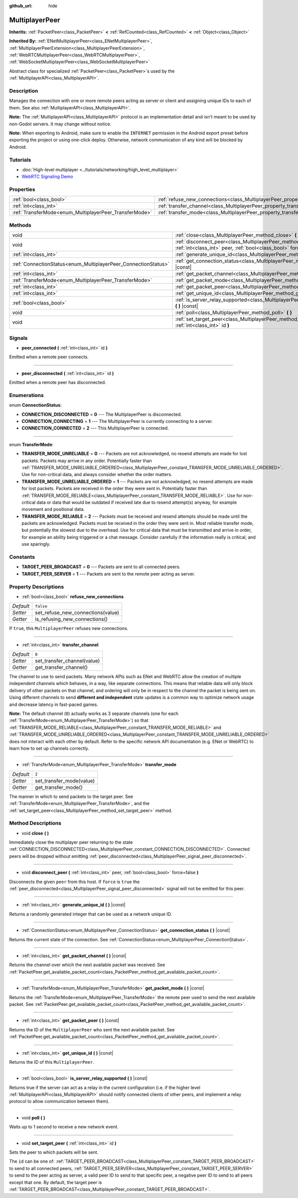 :github_url: hide

.. DO NOT EDIT THIS FILE!!!
.. Generated automatically from Godot engine sources.
.. Generator: https://github.com/godotengine/godot/tree/master/doc/tools/make_rst.py.
.. XML source: https://github.com/godotengine/godot/tree/master/doc/classes/MultiplayerPeer.xml.

.. _class_MultiplayerPeer:

MultiplayerPeer
===============

**Inherits:** :ref:`PacketPeer<class_PacketPeer>` **<** :ref:`RefCounted<class_RefCounted>` **<** :ref:`Object<class_Object>`

**Inherited By:** :ref:`ENetMultiplayerPeer<class_ENetMultiplayerPeer>`, :ref:`MultiplayerPeerExtension<class_MultiplayerPeerExtension>`, :ref:`WebRTCMultiplayerPeer<class_WebRTCMultiplayerPeer>`, :ref:`WebSocketMultiplayerPeer<class_WebSocketMultiplayerPeer>`

Abstract class for specialized :ref:`PacketPeer<class_PacketPeer>`\ s used by the :ref:`MultiplayerAPI<class_MultiplayerAPI>`.

Description
-----------

Manages the connection with one or more remote peers acting as server or client and assigning unique IDs to each of them. See also :ref:`MultiplayerAPI<class_MultiplayerAPI>`.

\ **Note:** The :ref:`MultiplayerAPI<class_MultiplayerAPI>` protocol is an implementation detail and isn't meant to be used by non-Godot servers. It may change without notice.

\ **Note:** When exporting to Android, make sure to enable the ``INTERNET`` permission in the Android export preset before exporting the project or using one-click deploy. Otherwise, network communication of any kind will be blocked by Android.

Tutorials
---------

- :doc:`High-level multiplayer <../tutorials/networking/high_level_multiplayer>`

- `WebRTC Signaling Demo <https://godotengine.org/asset-library/asset/537>`__

Properties
----------

+--------------------------------------------------------+--------------------------------------------------------------------------------------+-----------+
| :ref:`bool<class_bool>`                                | :ref:`refuse_new_connections<class_MultiplayerPeer_property_refuse_new_connections>` | ``false`` |
+--------------------------------------------------------+--------------------------------------------------------------------------------------+-----------+
| :ref:`int<class_int>`                                  | :ref:`transfer_channel<class_MultiplayerPeer_property_transfer_channel>`             | ``0``     |
+--------------------------------------------------------+--------------------------------------------------------------------------------------+-----------+
| :ref:`TransferMode<enum_MultiplayerPeer_TransferMode>` | :ref:`transfer_mode<class_MultiplayerPeer_property_transfer_mode>`                   | ``2``     |
+--------------------------------------------------------+--------------------------------------------------------------------------------------+-----------+

Methods
-------

+----------------------------------------------------------------+--------------------------------------------------------------------------------------------------------------------------------------------------+
| void                                                           | :ref:`close<class_MultiplayerPeer_method_close>` **(** **)**                                                                                     |
+----------------------------------------------------------------+--------------------------------------------------------------------------------------------------------------------------------------------------+
| void                                                           | :ref:`disconnect_peer<class_MultiplayerPeer_method_disconnect_peer>` **(** :ref:`int<class_int>` peer, :ref:`bool<class_bool>` force=false **)** |
+----------------------------------------------------------------+--------------------------------------------------------------------------------------------------------------------------------------------------+
| :ref:`int<class_int>`                                          | :ref:`generate_unique_id<class_MultiplayerPeer_method_generate_unique_id>` **(** **)** |const|                                                   |
+----------------------------------------------------------------+--------------------------------------------------------------------------------------------------------------------------------------------------+
| :ref:`ConnectionStatus<enum_MultiplayerPeer_ConnectionStatus>` | :ref:`get_connection_status<class_MultiplayerPeer_method_get_connection_status>` **(** **)** |const|                                             |
+----------------------------------------------------------------+--------------------------------------------------------------------------------------------------------------------------------------------------+
| :ref:`int<class_int>`                                          | :ref:`get_packet_channel<class_MultiplayerPeer_method_get_packet_channel>` **(** **)** |const|                                                   |
+----------------------------------------------------------------+--------------------------------------------------------------------------------------------------------------------------------------------------+
| :ref:`TransferMode<enum_MultiplayerPeer_TransferMode>`         | :ref:`get_packet_mode<class_MultiplayerPeer_method_get_packet_mode>` **(** **)** |const|                                                         |
+----------------------------------------------------------------+--------------------------------------------------------------------------------------------------------------------------------------------------+
| :ref:`int<class_int>`                                          | :ref:`get_packet_peer<class_MultiplayerPeer_method_get_packet_peer>` **(** **)** |const|                                                         |
+----------------------------------------------------------------+--------------------------------------------------------------------------------------------------------------------------------------------------+
| :ref:`int<class_int>`                                          | :ref:`get_unique_id<class_MultiplayerPeer_method_get_unique_id>` **(** **)** |const|                                                             |
+----------------------------------------------------------------+--------------------------------------------------------------------------------------------------------------------------------------------------+
| :ref:`bool<class_bool>`                                        | :ref:`is_server_relay_supported<class_MultiplayerPeer_method_is_server_relay_supported>` **(** **)** |const|                                     |
+----------------------------------------------------------------+--------------------------------------------------------------------------------------------------------------------------------------------------+
| void                                                           | :ref:`poll<class_MultiplayerPeer_method_poll>` **(** **)**                                                                                       |
+----------------------------------------------------------------+--------------------------------------------------------------------------------------------------------------------------------------------------+
| void                                                           | :ref:`set_target_peer<class_MultiplayerPeer_method_set_target_peer>` **(** :ref:`int<class_int>` id **)**                                        |
+----------------------------------------------------------------+--------------------------------------------------------------------------------------------------------------------------------------------------+

Signals
-------

.. _class_MultiplayerPeer_signal_peer_connected:

- **peer_connected** **(** :ref:`int<class_int>` id **)**

Emitted when a remote peer connects.

----

.. _class_MultiplayerPeer_signal_peer_disconnected:

- **peer_disconnected** **(** :ref:`int<class_int>` id **)**

Emitted when a remote peer has disconnected.

Enumerations
------------

.. _enum_MultiplayerPeer_ConnectionStatus:

.. _class_MultiplayerPeer_constant_CONNECTION_DISCONNECTED:

.. _class_MultiplayerPeer_constant_CONNECTION_CONNECTING:

.. _class_MultiplayerPeer_constant_CONNECTION_CONNECTED:

enum **ConnectionStatus**:

- **CONNECTION_DISCONNECTED** = **0** --- The MultiplayerPeer is disconnected.

- **CONNECTION_CONNECTING** = **1** --- The MultiplayerPeer is currently connecting to a server.

- **CONNECTION_CONNECTED** = **2** --- This MultiplayerPeer is connected.

----

.. _enum_MultiplayerPeer_TransferMode:

.. _class_MultiplayerPeer_constant_TRANSFER_MODE_UNRELIABLE:

.. _class_MultiplayerPeer_constant_TRANSFER_MODE_UNRELIABLE_ORDERED:

.. _class_MultiplayerPeer_constant_TRANSFER_MODE_RELIABLE:

enum **TransferMode**:

- **TRANSFER_MODE_UNRELIABLE** = **0** --- Packets are not acknowledged, no resend attempts are made for lost packets. Packets may arrive in any order. Potentially faster than :ref:`TRANSFER_MODE_UNRELIABLE_ORDERED<class_MultiplayerPeer_constant_TRANSFER_MODE_UNRELIABLE_ORDERED>`. Use for non-critical data, and always consider whether the order matters.

- **TRANSFER_MODE_UNRELIABLE_ORDERED** = **1** --- Packets are not acknowledged, no resend attempts are made for lost packets. Packets are received in the order they were sent in. Potentially faster than :ref:`TRANSFER_MODE_RELIABLE<class_MultiplayerPeer_constant_TRANSFER_MODE_RELIABLE>`. Use for non-critical data or data that would be outdated if received late due to resend attempt(s) anyway, for example movement and positional data.

- **TRANSFER_MODE_RELIABLE** = **2** --- Packets must be received and resend attempts should be made until the packets are acknowledged. Packets must be received in the order they were sent in. Most reliable transfer mode, but potentially the slowest due to the overhead. Use for critical data that must be transmitted and arrive in order, for example an ability being triggered or a chat message. Consider carefully if the information really is critical, and use sparingly.

Constants
---------

.. _class_MultiplayerPeer_constant_TARGET_PEER_BROADCAST:

.. _class_MultiplayerPeer_constant_TARGET_PEER_SERVER:

- **TARGET_PEER_BROADCAST** = **0** --- Packets are sent to all connected peers.

- **TARGET_PEER_SERVER** = **1** --- Packets are sent to the remote peer acting as server.

Property Descriptions
---------------------

.. _class_MultiplayerPeer_property_refuse_new_connections:

- :ref:`bool<class_bool>` **refuse_new_connections**

+-----------+-----------------------------------+
| *Default* | ``false``                         |
+-----------+-----------------------------------+
| *Setter*  | set_refuse_new_connections(value) |
+-----------+-----------------------------------+
| *Getter*  | is_refusing_new_connections()     |
+-----------+-----------------------------------+

If ``true``, this ``MultiplayerPeer`` refuses new connections.

----

.. _class_MultiplayerPeer_property_transfer_channel:

- :ref:`int<class_int>` **transfer_channel**

+-----------+-----------------------------+
| *Default* | ``0``                       |
+-----------+-----------------------------+
| *Setter*  | set_transfer_channel(value) |
+-----------+-----------------------------+
| *Getter*  | get_transfer_channel()      |
+-----------+-----------------------------+

The channel to use to send packets. Many network APIs such as ENet and WebRTC allow the creation of multiple independent channels which behaves, in a way, like separate connections. This means that reliable data will only block delivery of other packets on that channel, and ordering will only be in respect to the channel the packet is being sent on. Using different channels to send **different and independent** state updates is a common way to optimize network usage and decrease latency in fast-paced games.

\ **Note:** The default channel (``0``) actually works as 3 separate channels (one for each :ref:`TransferMode<enum_MultiplayerPeer_TransferMode>`) so that :ref:`TRANSFER_MODE_RELIABLE<class_MultiplayerPeer_constant_TRANSFER_MODE_RELIABLE>` and :ref:`TRANSFER_MODE_UNRELIABLE_ORDERED<class_MultiplayerPeer_constant_TRANSFER_MODE_UNRELIABLE_ORDERED>` does not interact with each other by default. Refer to the specific network API documentation (e.g. ENet or WebRTC) to learn how to set up channels correctly.

----

.. _class_MultiplayerPeer_property_transfer_mode:

- :ref:`TransferMode<enum_MultiplayerPeer_TransferMode>` **transfer_mode**

+-----------+--------------------------+
| *Default* | ``2``                    |
+-----------+--------------------------+
| *Setter*  | set_transfer_mode(value) |
+-----------+--------------------------+
| *Getter*  | get_transfer_mode()      |
+-----------+--------------------------+

The manner in which to send packets to the target peer. See :ref:`TransferMode<enum_MultiplayerPeer_TransferMode>`, and the :ref:`set_target_peer<class_MultiplayerPeer_method_set_target_peer>` method.

Method Descriptions
-------------------

.. _class_MultiplayerPeer_method_close:

- void **close** **(** **)**

Immediately close the multiplayer peer returning to the state :ref:`CONNECTION_DISCONNECTED<class_MultiplayerPeer_constant_CONNECTION_DISCONNECTED>`. Connected peers will be dropped without emitting :ref:`peer_disconnected<class_MultiplayerPeer_signal_peer_disconnected>`.

----

.. _class_MultiplayerPeer_method_disconnect_peer:

- void **disconnect_peer** **(** :ref:`int<class_int>` peer, :ref:`bool<class_bool>` force=false **)**

Disconnects the given ``peer`` from this host. If ``force`` is ``true`` the :ref:`peer_disconnected<class_MultiplayerPeer_signal_peer_disconnected>` signal will not be emitted for this peer.

----

.. _class_MultiplayerPeer_method_generate_unique_id:

- :ref:`int<class_int>` **generate_unique_id** **(** **)** |const|

Returns a randomly generated integer that can be used as a network unique ID.

----

.. _class_MultiplayerPeer_method_get_connection_status:

- :ref:`ConnectionStatus<enum_MultiplayerPeer_ConnectionStatus>` **get_connection_status** **(** **)** |const|

Returns the current state of the connection. See :ref:`ConnectionStatus<enum_MultiplayerPeer_ConnectionStatus>`.

----

.. _class_MultiplayerPeer_method_get_packet_channel:

- :ref:`int<class_int>` **get_packet_channel** **(** **)** |const|

Returns the channel over which the next available packet was received. See :ref:`PacketPeer.get_available_packet_count<class_PacketPeer_method_get_available_packet_count>`.

----

.. _class_MultiplayerPeer_method_get_packet_mode:

- :ref:`TransferMode<enum_MultiplayerPeer_TransferMode>` **get_packet_mode** **(** **)** |const|

Returns the :ref:`TransferMode<enum_MultiplayerPeer_TransferMode>` the remote peer used to send the next available packet. See :ref:`PacketPeer.get_available_packet_count<class_PacketPeer_method_get_available_packet_count>`.

----

.. _class_MultiplayerPeer_method_get_packet_peer:

- :ref:`int<class_int>` **get_packet_peer** **(** **)** |const|

Returns the ID of the ``MultiplayerPeer`` who sent the next available packet. See :ref:`PacketPeer.get_available_packet_count<class_PacketPeer_method_get_available_packet_count>`.

----

.. _class_MultiplayerPeer_method_get_unique_id:

- :ref:`int<class_int>` **get_unique_id** **(** **)** |const|

Returns the ID of this ``MultiplayerPeer``.

----

.. _class_MultiplayerPeer_method_is_server_relay_supported:

- :ref:`bool<class_bool>` **is_server_relay_supported** **(** **)** |const|

Returns true if the server can act as a relay in the current configuration (i.e. if the higher level :ref:`MultiplayerAPI<class_MultiplayerAPI>` should notify connected clients of other peers, and implement a relay protocol to allow communication between them).

----

.. _class_MultiplayerPeer_method_poll:

- void **poll** **(** **)**

Waits up to 1 second to receive a new network event.

----

.. _class_MultiplayerPeer_method_set_target_peer:

- void **set_target_peer** **(** :ref:`int<class_int>` id **)**

Sets the peer to which packets will be sent.

The ``id`` can be one of: :ref:`TARGET_PEER_BROADCAST<class_MultiplayerPeer_constant_TARGET_PEER_BROADCAST>` to send to all connected peers, :ref:`TARGET_PEER_SERVER<class_MultiplayerPeer_constant_TARGET_PEER_SERVER>` to send to the peer acting as server, a valid peer ID to send to that specific peer, a negative peer ID to send to all peers except that one. By default, the target peer is :ref:`TARGET_PEER_BROADCAST<class_MultiplayerPeer_constant_TARGET_PEER_BROADCAST>`.

.. |virtual| replace:: :abbr:`virtual (This method should typically be overridden by the user to have any effect.)`
.. |const| replace:: :abbr:`const (This method has no side effects. It doesn't modify any of the instance's member variables.)`
.. |vararg| replace:: :abbr:`vararg (This method accepts any number of arguments after the ones described here.)`
.. |constructor| replace:: :abbr:`constructor (This method is used to construct a type.)`
.. |static| replace:: :abbr:`static (This method doesn't need an instance to be called, so it can be called directly using the class name.)`
.. |operator| replace:: :abbr:`operator (This method describes a valid operator to use with this type as left-hand operand.)`
